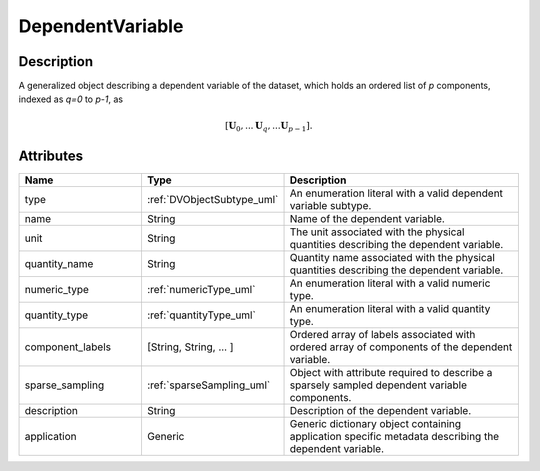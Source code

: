 
.. _dependent_var_uml:


DependentVariable
=================


Description
-----------

A generalized object describing a dependent variable of the dataset, which
holds an ordered list of `p` components, indexed as `q=0` to `p-1`, as

.. math::
    [\mathbf{U}_0, ... \mathbf{U}_q, ... \mathbf{U}_{p-1}].

.. only:: html

  Specialized Class
  -----------------

  .. raw:: html

      <div class="btn-group">

          <a class="btn btn-default" href=./internal.html#internal-uml>
          InternalDependentVariable </a>

          <a class="btn btn-default" href=./external.html#external-uml>
          ExternalDependentVariable </a>

      </div>


Attributes
----------

.. cssclass:: table-bordered table-hover centered table-striped

.. list-table::
  :widths: 25 25 50
  :header-rows: 1

  * - Name
    - Type
    - Description

  * - type
    - :ref:`DVObjectSubtype_uml`
    - An enumeration literal with a valid dependent variable subtype.

  * - name
    - String
    - Name of the dependent variable.

  * - unit
    - String
    - The unit associated with the physical quantities describing the dependent
      variable.

  * - quantity_name
    - String
    - Quantity name associated with the physical quantities describing the
      dependent variable.

  * - numeric_type
    - :ref:`numericType_uml`
    - An enumeration literal with a valid numeric type.

  * - quantity_type
    - :ref:`quantityType_uml`
    - An enumeration literal with a valid quantity type.

  * - component_labels
    - [String, String, ... ]
    - Ordered array of labels associated with ordered array of components of
      the dependent variable.

  * - sparse_sampling
    - :ref:`sparseSampling_uml`
    - Object with attribute required to describe a sparsely sampled dependent
      variable components.

  * - description
    - String
    - Description of the dependent variable.

  * - application
    - Generic
    - Generic dictionary object containing application specific metadata
      describing the dependent variable.

.. only:: latex

  Specialized Class
  -----------------
  .. _internal_uml:

  .. include:: internal.rst

  .. _external_uml:

  .. include:: external.rst

  .. _sparseSampling_uml:

  .. include:: sparse_sampling.rst

